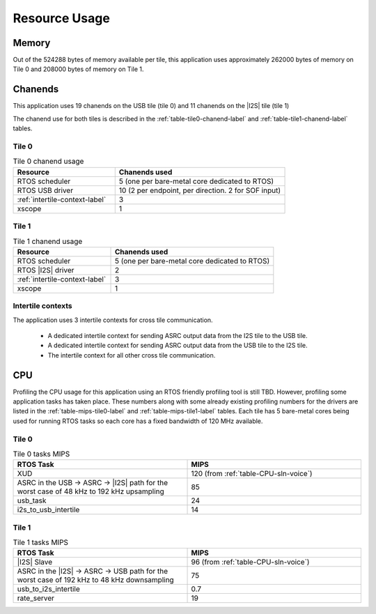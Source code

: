 
**************
Resource Usage
**************

Memory
======

Out of the 524288 bytes of memory available per tile, this application uses approximately 262000 bytes of memory on Tile 0
and 208000 bytes of memory on Tile 1.


Chanends
========

This application uses 19 chanends on the USB tile (tile 0) and 11 chanends on the |I2S| tile (tile 1)

The chanend use for both tiles is described in the :ref:`table-tile0-chanend-label` and :ref:`table-tile1-chanend-label` tables.

Tile 0
------

.. _table-tile0-chanend-label:

.. list-table:: Tile 0 chanend usage
   :widths: 30 50
   :header-rows: 1
   :align: left

   * - Resource
     - Chanends used
   * - RTOS scheduler
     - 5 (one per bare-metal core dedicated to RTOS)
   * - RTOS USB driver
     - 10 (2 per endpoint, per direction. 2 for SOF input)
   * - :ref:`intertile-context-label`
     - 3
   * - xscope
     - 1


Tile 1
------

.. _table-tile1-chanend-label:

.. list-table:: Tile 1 chanend usage
   :widths: 30 50
   :header-rows: 1
   :align: left

   * - Resource
     - Chanends used
   * - RTOS scheduler
     - 5 (one per bare-metal core dedicated to RTOS)
   * - RTOS |I2S| driver
     - 2
   * - :ref:`intertile-context-label`
     - 3
   * - xscope
     - 1


.. _intertile-context-label:

Intertile contexts
------------------

The application uses 3 intertile contexts for cross tile communication.

    * A dedicated intertile context for sending ASRC output data from the I2S tile to the USB tile.
    * A dedicated intertile context for sending ASRC output data from the USB tile to the I2S tile.
    * The intertile context for all other cross tile communication.


CPU
===

Profiling the CPU usage for this application using an RTOS friendly profiling tool is still TBD.
However, profiling some application tasks has taken place. These numbers along with some already existing profiling numbers for the drivers are listed in the :ref:`table-mips-tile0-label` and :ref:`table-mips-tile1-label` tables.
Each tile has 5 bare-metal cores being used for running RTOS tasks so each core has a fixed bandwidth of 120 MHz available.

Tile 0
------

.. _table-mips-tile0-label:

.. list-table:: Tile 0 tasks MIPS
   :widths: 50 50
   :header-rows: 1
   :align: left

   * - RTOS Task
     - MIPS
   * - XUD
     - 120 (from :ref:`table-CPU-sln-voice`)
   * - ASRC in the USB -> ASRC -> |I2S| path for the worst case of 48 kHz to 192 kHz upsampling
     - 85
   * - usb_task
     - 24
   * - i2s_to_usb_intertile
     - 14


Tile 1
------

.. _table-mips-tile1-label:

.. list-table:: Tile 1 tasks MIPS
   :widths: 50 50
   :header-rows: 1
   :align: left

   * - RTOS Task
     - MIPS
   * - |I2S| Slave
     - 96 (from :ref:`table-CPU-sln-voice`)
   * - ASRC in the |I2S| -> ASRC -> USB path for the worst case of 192 kHz to 48 kHz downsampling
     - 75
   * - usb_to_i2s_intertile
     - 0.7
   * - rate_server
     - 19
